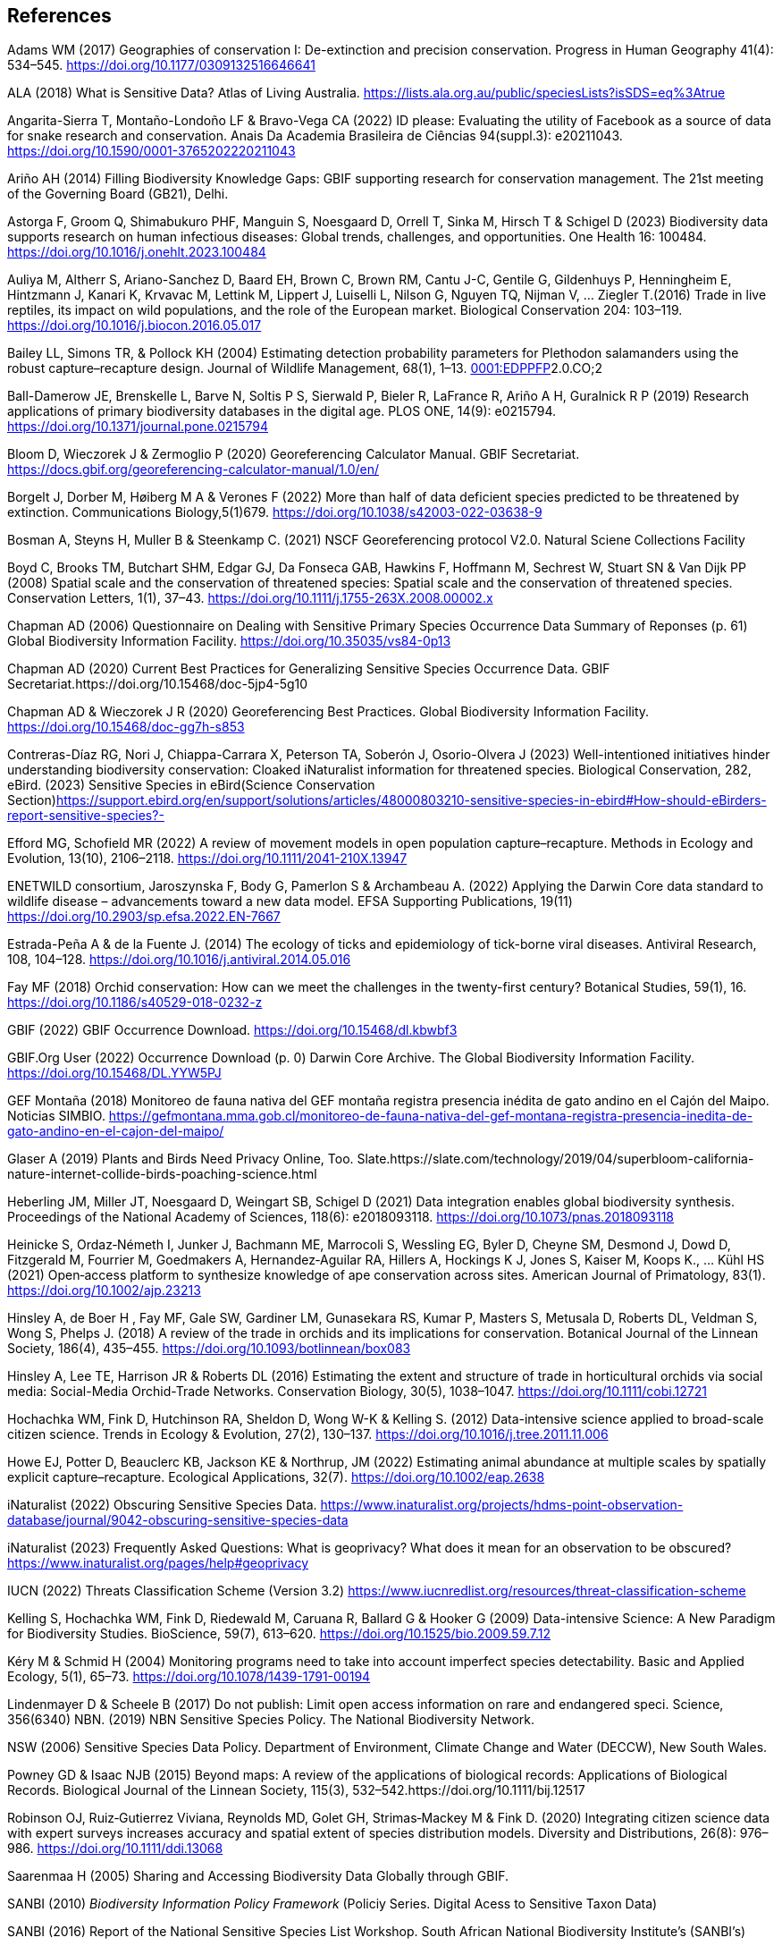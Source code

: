 == References

Adams WM (2017) Geographies of conservation I: De-extinction and precision conservation. Progress in Human Geography 41(4): 534–545. https://doi.org/10.1177/0309132516646641 

ALA (2018) What is Sensitive Data? Atlas of Living Australia. https://lists.ala.org.au/public/speciesLists?isSDS=eq%3Atrue

Angarita-Sierra T, Montaño-Londoño LF & Bravo-Vega CA (2022) ID please: Evaluating the utility of Facebook as a source of data for snake research and conservation. Anais Da Academia Brasileira de Ciências 94(suppl.3): e20211043. https://doi.org/10.1590/0001-3765202220211043

Ariño AH (2014) Filling Biodiversity Knowledge Gaps: GBIF supporting research for conservation management. The 21st meeting of the Governing Board (GB21), Delhi. 

Astorga F, Groom Q, Shimabukuro PHF, Manguin S, Noesgaard D, Orrell T, Sinka M, Hirsch T & Schigel D (2023) Biodiversity data supports research on human infectious diseases: Global trends, challenges, and opportunities. One Health 16: 100484. https://doi.org/10.1016/j.onehlt.2023.100484

Auliya M, Altherr S, Ariano-Sanchez D, Baard EH, Brown C, Brown RM, Cantu J-C, Gentile G, Gildenhuys P, Henningheim E, Hintzmann J, Kanari K, Krvavac M, Lettink M, Lippert J, Luiselli L, Nilson G, Nguyen TQ, Nijman V, … Ziegler T.(2016) Trade in live reptiles, its impact on wild populations, and the role of the European market. Biological Conservation 204: 103–119. https://doi.org/10.1016/j.biocon.2016.05.017

Bailey LL, Simons TR, & Pollock KH (2004) Estimating detection probability parameters for Plethodon salamanders using the robust capture–recapture design. Journal of Wildlife Management, 68(1), 1–13. https://doi.org/10.2193/0022-541X(2004)068[0001:EDPPFP]2.0.CO;2

Ball-Damerow JE, Brenskelle L, Barve N, Soltis P S, Sierwald P, Bieler R, LaFrance R, Ariño A H, Guralnick R P (2019) Research applications of primary biodiversity databases in the digital age. PLOS ONE, 14(9): e0215794. https://doi.org/10.1371/journal.pone.0215794

Bloom D, Wieczorek J & Zermoglio P (2020) Georeferencing Calculator Manual. GBIF Secretariat. https://docs.gbif.org/georeferencing-calculator-manual/1.0/en/

Borgelt J, Dorber M, Høiberg M A & Verones F (2022) More than half of data deficient species predicted to be threatened by extinction. Communications Biology,5(1)679. https://doi.org/10.1038/s42003-022-03638-9

Bosman A, Steyns H, Muller B & Steenkamp C. (2021) NSCF Georeferencing protocol V2.0. Natural Sciene Collections Facility

Boyd C, Brooks TM, Butchart SHM, Edgar GJ, Da Fonseca GAB, Hawkins F, Hoffmann M, Sechrest W, Stuart SN & Van Dijk PP (2008) Spatial scale and the conservation of threatened species: Spatial scale and the conservation of threatened species. Conservation Letters, 1(1), 37–43. https://doi.org/10.1111/j.1755-263X.2008.00002.x

Chapman AD (2006) Questionnaire on Dealing with Sensitive Primary Species Occurrence Data Summary of Reponses (p. 61) Global Biodiversity Information Facility. https://doi.org/10.35035/vs84-0p13

Chapman AD (2020) Current Best Practices for Generalizing Sensitive Species Occurrence Data. GBIF Secretariat.https://doi.org/10.15468/doc-5jp4-5g10

Chapman AD & Wieczorek J R (2020) Georeferencing Best Practices. Global Biodiversity Information Facility. https://doi.org/10.15468/doc-gg7h-s853

Contreras-Díaz RG, Nori J, Chiappa-Carrara X, Peterson TA, Soberón J, Osorio-Olvera J (2023) Well-intentioned initiatives hinder understanding biodiversity conservation: Cloaked iNaturalist information for threatened species. Biological Conservation, 282, eBird. (2023) Sensitive Species in eBird(Science Conservation Section)https://support.ebird.org/en/support/solutions/articles/48000803210-sensitive-species-in-ebird#How-should-eBirders-report-sensitive-species?-

Efford MG, Schofield MR (2022) A review of movement models in open population capture–recapture. Methods in Ecology and Evolution, 13(10), 2106–2118. https://doi.org/10.1111/2041-210X.13947

ENETWILD consortium, Jaroszynska F, Body G, Pamerlon S & Archambeau A. (2022) Applying the Darwin Core data standard to wildlife disease – advancements toward a new data model. EFSA Supporting Publications, 19(11) https://doi.org/10.2903/sp.efsa.2022.EN-7667

Estrada-Peña A & de la Fuente J. (2014) The ecology of ticks and epidemiology of tick-borne viral diseases. Antiviral Research, 108, 104–128. https://doi.org/10.1016/j.antiviral.2014.05.016

Fay MF (2018) Orchid conservation: How can we meet the challenges in the twenty-first century? Botanical Studies, 59(1), 16. https://doi.org/10.1186/s40529-018-0232-z

GBIF (2022) GBIF Occurrence Download. https://doi.org/10.15468/dl.kbwbf3

GBIF.Org User (2022) Occurrence Download (p. 0) Darwin Core Archive. The Global Biodiversity Information Facility. https://doi.org/10.15468/DL.YYW5PJ

GEF Montaña (2018) Monitoreo de fauna nativa del GEF montaña registra presencia inédita de gato andino en el Cajón del Maipo. Noticias
SIMBIO. https://gefmontana.mma.gob.cl/monitoreo-de-fauna-nativa-del-gef-montana-registra-presencia-inedita-de-gato-andino-en-el-cajon-del-maipo/

Glaser A (2019) Plants and Birds Need Privacy Online, Too. Slate.https://slate.com/technology/2019/04/superbloom-california-nature-internet-collide-birds-poaching-science.html

Heberling JM, Miller JT, Noesgaard D, Weingart SB, Schigel D (2021) Data integration enables global biodiversity synthesis. Proceedings of the National Academy of Sciences, 118(6): e2018093118. https://doi.org/10.1073/pnas.2018093118

Heinicke S, Ordaz‐Németh I, Junker J, Bachmann ME, Marrocoli S, Wessling EG, Byler D, Cheyne SM, Desmond J, Dowd D, Fitzgerald M, Fourrier M, Goedmakers A, Hernandez‐Aguilar RA, Hillers A, Hockings K J, Jones S, Kaiser M, Koops K., … Kühl HS (2021) Open‐access platform to synthesize knowledge of ape conservation across sites. American Journal of Primatology, 83(1). https://doi.org/10.1002/ajp.23213

Hinsley A, de Boer H , Fay MF, Gale SW, Gardiner LM, Gunasekara RS, Kumar P, Masters S, Metusala D, Roberts DL, Veldman S, Wong S, Phelps J. (2018) A review of the trade in orchids and its implications for conservation. Botanical Journal of the Linnean Society, 186(4), 435–455. https://doi.org/10.1093/botlinnean/box083

Hinsley A, Lee TE, Harrison JR & Roberts DL (2016) Estimating the extent and structure of trade in horticultural orchids via social media: Social-Media Orchid-Trade Networks. Conservation Biology, 30(5), 1038–1047. https://doi.org/10.1111/cobi.12721

Hochachka WM, Fink D, Hutchinson RA, Sheldon D, Wong W-K & Kelling S. (2012) Data-intensive science applied to broad-scale citizen science. Trends in Ecology & Evolution, 27(2), 130–137. https://doi.org/10.1016/j.tree.2011.11.006

Howe EJ, Potter D, Beauclerc KB, Jackson KE & Northrup, JM (2022) Estimating animal abundance at multiple scales by spatially explicit capture–recapture. Ecological Applications, 32(7). https://doi.org/10.1002/eap.2638

iNaturalist (2022) Obscuring Sensitive Species Data. https://www.inaturalist.org/projects/hdms-point-observation-database/journal/9042-obscuring-sensitive-species-data

iNaturalist (2023) Frequently Asked Questions: What is geoprivacy? What does it mean for an observation to be obscured? https://www.inaturalist.org/pages/help#geoprivacy

IUCN (2022) Threats Classification Scheme (Version 3.2) https://www.iucnredlist.org/resources/threat-classification-scheme

Kelling S, Hochachka WM, Fink D, Riedewald M, Caruana R, Ballard G & Hooker G (2009) Data-intensive Science: A New Paradigm for Biodiversity Studies. BioScience, 59(7), 613–620. https://doi.org/10.1525/bio.2009.59.7.12

Kéry M & Schmid H (2004) Monitoring programs need to take into account imperfect species detectability. Basic and Applied Ecology, 5(1), 65–73. https://doi.org/10.1078/1439-1791-00194

Lindenmayer D & Scheele B (2017) Do not publish: Limit open access information on rare and endangered speci. Science, 356(6340) NBN. (2019) NBN Sensitive Species Policy. The National Biodiversity Network.

NSW (2006) Sensitive Species Data Policy. Department of Environment, Climate Change and Water (DECCW), New South Wales.

Powney GD & Isaac NJB (2015) Beyond maps: A review of the applications of biological records: Applications of Biological Records. Biological Journal of the Linnean Society, 115(3), 532–542.https://doi.org/10.1111/bij.12517

Robinson OJ, Ruiz‐Gutierrez Viviana, Reynolds MD, Golet GH, Strimas‐Mackey M & Fink D. (2020) Integrating citizen science data with expert surveys increases accuracy and spatial extent of species distribution models. Diversity and Distributions, 26(8): 976–986. https://doi.org/10.1111/ddi.13068

Saarenmaa H (2005) Sharing and Accessing Biodiversity Data Globally through GBIF.

SANBI (2010) _Biodiversity Information Policy Framework_ (Policiy
Series. Digital Acess to Sensitive Taxon Data)

SANBI (2016) Report of the National Sensitive Species List Workshop.
South African National Biodiversity Institute’s (SANBI’s)

SANBI (2018) National Sensitive Species List (NSSL) of 2018: Summary of changes. Version 1.0. South African National Biodiversity Institute, SANBI. http://nssl.sanbi.org.za/

Schlaepfer MA, Hoover C & Dodd CK (2005) Challenges in Evaluating the Impact of the Trade in Amphibians and Reptiles on Wild Populations. BioScience, 55(3):256. https://doi.org/10.1641/0006-3568(2005)055[0256:CIETIO]2.0.CO;2

Siler CD, Linkem CW, Cobb K, Watters JL, Cummings ST, Diesmos AC & Brown RM (2014) Taxonomic revision of the semi-aquatic skink Parvoscincus leucospilos (Reptilia: Squamata:Scincidae), with description of three new species. Zootaxa, 3847(3):388. https://doi.org/10.11646/zootaxa.3847.3.4

SINP (2014) Définition et gestion des données sensibles sur la nature dans le cadre du SINP. Guide technique. Touroult J, Birard J, Bouix T, Chataigner J, De Wever P, Gourvil J, Guichard B, Landry Ph, Olivereau F, Pichard O, Poncet L, Touzé A & Lebeau Y.

SINP (2017) Protocole dy Systeme d´Information Sur la Nature et les Paysages. système d’informa􏰀on sur la nature et les paysages (SINP)

SINP (2022) GUIDE TECHNIQUE SENSIBILITÉ DES DONNÉES À LA DIFFUSION VERSION 2.0 (Ichter J, Robert S, Touroult J) https://inpn.mnhn.fr/docs-web/docs/download/404525

SLU Artdatabanken (2020) List of sensitive species nationally protected In Sweden [Data set] SLU Artdatabanken https://doi.org/10.15468/JWBTSB

Soberón J & Peterson T (2004) Biodiversity informatics: Managing and applying primary biodiversity data. Philosophical Transactions of the Royal Society of London. Series B: Biological Sciences, 359(1444): 689–698. https://doi.org/10.1098/rstb.2003.1439

Tang B, Clark JS & Gelfand AE (2021) Modeling spatially biased citizen science effort through the eBird database. Environmental and Ecological Statistics, 28(3): 609–630. https://doi.org/10.1007/s10651-021-00508-1

Theng M, Milleret C, Bracis C, Cassey P & Delean S (2022) Confronting spatial capture–recapture models with realistic animal movement simulations. Ecology, 103(10). https://doi.org/10.1002/ecy.3676

Thompson CW, Phelps KL, Allard MW, Cook JA, Dunnum J L, Ferguson AW, Gelang M, Khan FAA, Paul DL, Reeder DM, Simmons NB, Vanhove MPM, Webala PW, Weksler M & Kilpatrick C W (2021) Preserve a Voucher Specimen! The Critical Need
for Integrating Natural History Collections in Infectious Disease Studies. MBio, 12(1): e02698-20. https://doi.org/10.1128/mBio.02698-20

Tourani M (2022) A review of spatial capture–recapture: Ecological insights, limitations, and prospects. Ecology and Evolution, 12(1). https://doi.org/10.1002/ece3.8468

Wieczorek J, Guo Q & Hijmans R (2004) The point-radius method for georeferencing locality descriptions and calculating associated uncertainty. International Journal of Geographical Information Science, 18(8): 745–767. https://doi.org/10.1080/13658810412331280211

Wood C, Sullivan B, Iliff M, Fink D & Kelling S (2011) eBird: Engaging Birders in Science and Conservation. PLoS Biology, 9(12): e1001220. https://doi.org/10.1371/journal.pbio.1001220

Xing S, Au TF, Dufour PC, Cheng W, Landry Yuan F, Jia F, V, LV, Wang M & Bonebrake TC (2019) Conservation of data deficient species under multiple threats: Lessons from an iconic tropical butterfly (Teinopalpus aureus) Biological Conservation 234:154–164. https://doi.org/10.1016/j.biocon.2019.03.029

=== 

=== 

=== 

=== 

=== 

=== 

=== 

=== 
